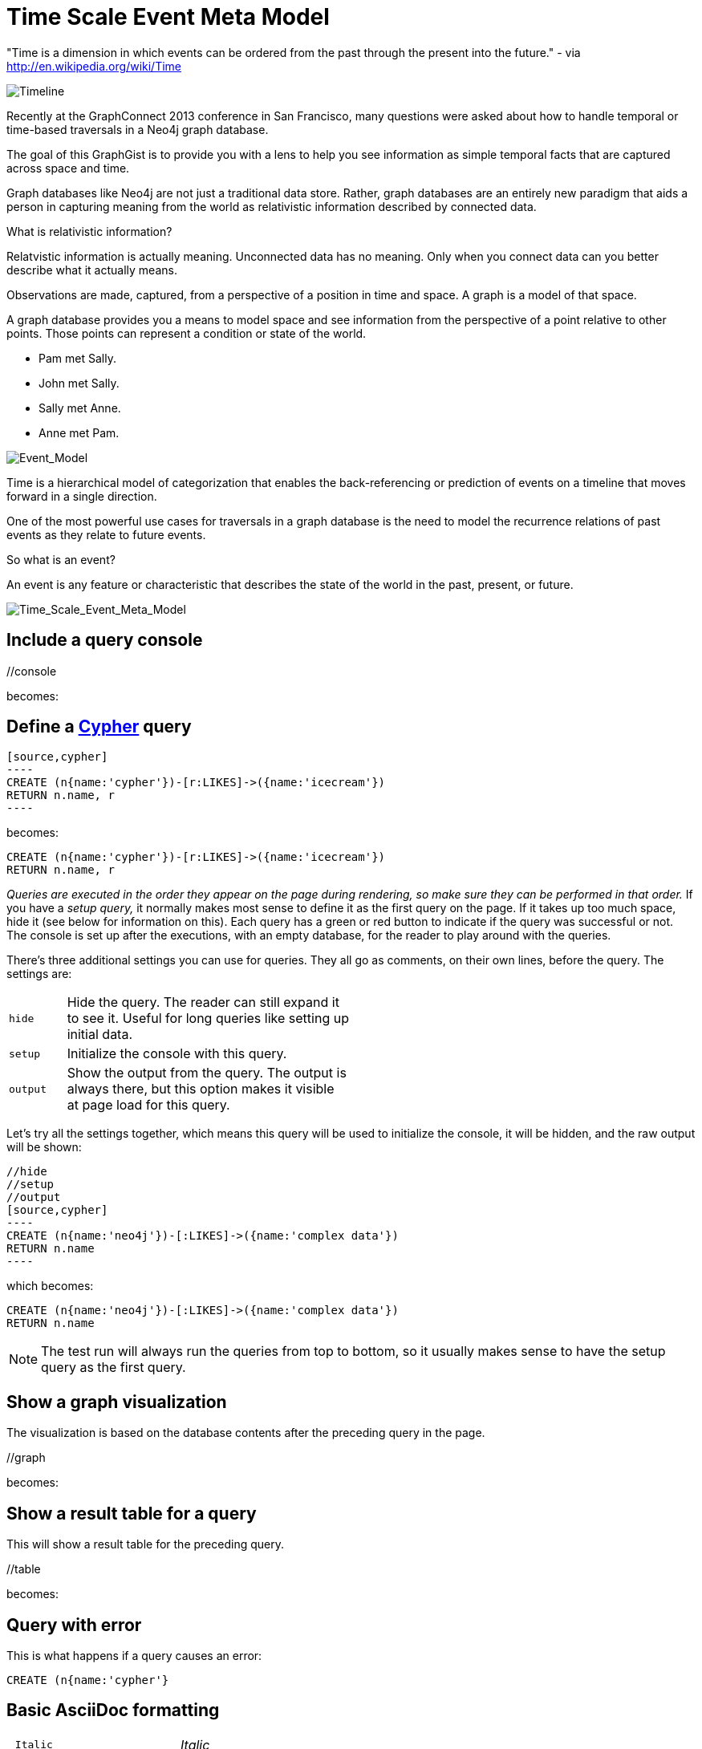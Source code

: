= Time Scale Event Meta Model =

"Time is a dimension in which events can be ordered from the past through the present into the future." - via http://en.wikipedia.org/wiki/Time

image::https://raw.github.com/kbastani/gists/master/meta/time-line.png[Timeline]

Recently at the GraphConnect 2013 conference in San Francisco, many questions were asked about how to handle temporal or time-based traversals in a Neo4j graph database.

The goal of this GraphGist is to provide you with a lens to help you see information as simple temporal facts that are captured across space and time.

Graph databases like Neo4j are not just a traditional data store. Rather, graph databases are an entirely new paradigm that aids a person in capturing meaning from the world as relativistic information described by connected data. 

What is relativistic information?

Relatvistic information is actually meaning. Unconnected data has no meaning. Only when you connect data can you better describe what it actually means.

Observations are made, captured, from a perspective of a position in time and space. A graph is a model of that space.

A graph database provides you a means to model space and see information from the perspective of a point relative to other points. Those points can represent a condition or state of the world.


* Pam met Sally.
* John met Sally.
* Sally met Anne.
* Anne met Pam.


image::https://raw.github.com/kbastani/gists/master/meta/event-model-1.png[Event_Model]

Time is a hierarchical model of categorization that enables the back-referencing or prediction of events on a timeline that moves forward in a single direction.

One of the most powerful use cases for traversals in a graph database is the need to model the recurrence relations of past events as they relate to future events.

So what is an event?

An event is any feature or characteristic that describes the state of the world in the past, present, or future.

image::https://raw.github.com/kbastani/gists/master/meta/TSEMM.png[Time_Scale_Event_Meta_Model]

== Include a query console

+//console+

becomes:

//console

== Define a http://docs.neo4j.org/chunked/snapshot/cypher-query-lang.html[Cypher] query

 [source,cypher]
 ----
 CREATE (n{name:'cypher'})-[r:LIKES]->({name:'icecream'})
 RETURN n.name, r
 ----

becomes:

[source,cypher]
----
CREATE (n{name:'cypher'})-[r:LIKES]->({name:'icecream'})
RETURN n.name, r
----

_Queries are executed in the order they appear on the page during rendering, so make sure they can be performed in that order._
If you have a _setup query,_ it normally makes most sense to define it as the first query on the page.
If it takes up too much space, hide it (see below for information on this).
Each query has a green or red button to indicate if the query was successful or not.
The console is set up after the executions, with an empty database, for the reader to play around with the queries.

There's three additional settings you can use for queries.
They all go as comments, on their own lines, before the query.
The settings are:

[width="50%",cols="1m,5"]
|===
| hide | Hide the query. The reader can still expand it to see it.
  Useful for long queries like setting up initial data.
| setup | Initialize the console with this query.
| output | Show the output from the query.
  The output is always there, but this option makes it visible at page load for this query.
|===

Let's try all the settings together, which means this query will be used to initialize the console, it will be hidden, and the raw output will be shown:

 //hide
 //setup
 //output
 [source,cypher]
 ----
 CREATE (n{name:'neo4j'})-[:LIKES]->({name:'complex data'})
 RETURN n.name
 ----

which becomes:

//hide
//setup
//output
[source,cypher]
----
CREATE (n{name:'neo4j'})-[:LIKES]->({name:'complex data'})
RETURN n.name
----

[NOTE]
The test run will always run the queries from top to bottom, so it usually makes sense to have the setup query as the first query.

== Show a graph visualization

The visualization is based on the database contents after the preceding query in the page.

+//graph+

becomes:

//graph

== Show a result table for a query

This will show a result table for the preceding query.

+//table+

becomes:

//table

== Query with error ==

This is what happens if a query causes an error:

[source,cypher]
----
CREATE (n{name:'cypher'}
----

== Basic AsciiDoc formatting

[width="50%",cols="1m,1a"]
|===
| \_Italic_ | _Italic_
| \*Bold* | *Bold*
| \`Monospace` | `Monospace`
| `http://www.neo4j.org/` | http://www.neo4j.org/
| `http://www.neo4j.org/[neo4j.org]` | http://www.neo4j.org/[neo4j.org]
| `link:./?5956246[Link to a GraphGist]` | link:./?5956246[Link to a GraphGist]
|===

=== Headings:

 = Heading 1
 == Heading 2
 === Heading 3

=== Images:

Static images:

 image::http://assets.neo4j.org/img/still/cineasts.gif[]

becomes

image::http://assets.neo4j.org/img/still/cineasts.gif[]

Dynamically generated image (using http://yuml.me/[yUML]):

  image::http://yuml.me/diagram/scruffy/class/[Order]-billing%20%3E[Address%7Cname=hej],%20[Order]-shipping%20%3E[Address],[Order]-has%3E[Item][test]

becomes 

image::http://yuml.me/diagram/scruffy/class/[Order]-billing%20%3E[Address%7Cname=hej],%20[Order]-shipping%20%3E[Address],[Order]-has%3E[Item][test]

=== Lists:

----
* Item 1
** Item 1.1
* Item 2
----

* Item 1
** Item 1.1
* Item 2

----
. First
. Second
----

. First
. Second

Monospaced block: indent lines with one space.

Tables are well supported.
See http://asciidoctor.org/docs/asciidoc-quick-reference/[AsciiDoc Quick Reference] for information on that and more.


== Mathematical formulas

When using Math formulas, put them into a source block using LaTex syntax with `\(` as a start delimiter.

The end delimiter is `\)`.
The delimiters and the content between them should be placed in a AsciiDoc passthrough block without attribute substitution.
The formulas are rendered through http://www.mathjax.org/demos/tex-samples/[MathJAX], supported commands are http://docs.mathjax.org/en/latest/tex.html#supported-latex-commands[here].
 
 [subs=none]
 ++++
 \(ax^2 + bx + c \ne 0\)
 ++++

becomes

++++
\(ax^2 + bx + c \ne 0\)
++++

Below are some more examples.

[subs=none]
++++
1. 
\(
\begin{equation}
\left[
{\bf X} + {\rm a} \ \geq\
\underline{\hat a} \sum_i^N \lim_{x \rightarrow k} \delta C
\right]
\end{equation}
\)
<br/>
2. \(ax^2 + bx + c \ne 0\) 

<br/>
4. \(x = {-b \pm \sqrt{b^2-4ac} \over 2a}\)
<br/>

5. \(\sin^{-1} \theta\) 
<br/>

6. \(\int_a^b f(x)~dx\)
<br/>

7.\(\sum\limits_{i=1}^n X_i\)
<br/>
++++

for more examples, see http://gist.neo4j.org/?6725918[Some GraphGist Latex Examples]

